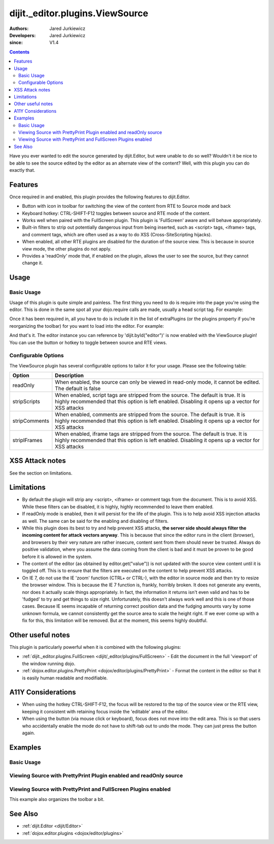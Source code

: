 .. _dijit/_editor/plugins/ViewSource:

================================
dijit._editor.plugins.ViewSource
================================

:Authors: Jared Jurkiewicz
:Developers: Jared Jurkiewicz
:since: V1.4

.. contents ::
    :depth: 2

Have you ever wanted to edit the source generated by dijit.Editor, but were unable to do so well?
Wouldn't it be nice to be able to see the source edited by the editor as an alternate view of the content?
Well, with this plugin you can do exactly that.

Features
========

Once required in and enabled, this plugin provides the following features to dijit.Editor.

* Button with icon in toolbar for switching the view of the content from RTE to Source mode and back
* Keyboard hotkey: CTRL-SHIFT-F12 toggles between source and RTE mode of the content.
* Works well when paired with the FullScreen plugin.  This plugin is 'FullScreen' aware and will behave appropriately.
* Built-in filters to strip out potentially dangerous input from being inserted, such as <script> tags, <iframe> tags, and comment tags, which are often used as a way to do XSS (Cross-SiteScripting hijacks).
* When enabled, all other RTE plugins are disabled for the duration of the source view.  This is because in source view mode, the other plugins  do not apply.
* Provides a 'readOnly' mode that, if enabled on the plugin, allows the user to see the source, but they cannot change it.


Usage
=====

Basic Usage
-----------
Usage of this plugin is quite simple and painless.
The first thing you need to do is require into the page you're using the editor.
This is done in the same spot all your dojo.require calls are made, usually a head script tag.
For example:

.. js ::
 
    dojo.require("dijit.Editor");
    dojo.require("dijit._editor.plugins.ViewSource");


Once it has been required in, all you have to do is include it in the list of extraPlugins (or the plugins property if you're reorganizing the toolbar) for you want to load into the editor.
For example:

.. html ::

  <div data-dojo-type="dijit/Editor" id="editor" data-dojo-props="extraPlugins:['viewsource']"></div>


And that's it.
The editor instance you can reference by 'dijit.byId("editor")' is now enabled with the ViewSource plugin!
You can use the button or hotkey to toggle between source and RTE views.

Configurable Options
--------------------

The ViewSource plugin has several configurable options to tailor it for your usage.
Please see the following table:

+---------------------------+-----------------------------------------------------------------------------------------------------------+
| **Option**                | **Description**                                                                                           |
+---------------------------+-----------------------------------------------------------------------------------------------------------+
| readOnly                  |When enabled, the source can only be viewed in read-only mode, it cannot be edited.  The default is false  |
+---------------------------+-----------------------------------------------------------------------------------------------------------+
| stripScripts              |When enabled, script tags are stripped from the source.  The default is true.  It is highly recommended    |
|                           |that this option is left enabled.  Disabling it opens up a vector for XSS attacks                          |
+---------------------------+-----------------------------------------------------------------------------------------------------------+
| stripComments             |When enabled, comments are stripped from the source.  The default is true.  It is highly recommended       |
|                           |that this option is left enabled.  Disabling it opens up a vector for XSS attacks                          |
+---------------------------+-----------------------------------------------------------------------------------------------------------+
| stripIFrames              |When enabled, iframe tags are stripped from the source.  The default is true.  It is highly recommended    |
|                           |that this option is left enabled.  Disabling it opens up a vector for XSS attacks                          |
+---------------------------+-----------------------------------------------------------------------------------------------------------+



XSS Attack notes
================

See the section on limitations.

Limitations
===========

* By default the plugin will strip any <script>, <iframe> or comment tags from the document.  This is to avoid XSS.  While these filters can be disabled, it is highly, highly recommended to leave them enabled.
* If readOnly mode is enabled, then it will persist for the life of the plugin.  This is to help avoid XSS injection attacks as well.  The same can be said for the enabling and disabling of filters.
* While this plugin does its best to try and help prevent XSS attacks, **the server side should always filter the incoming content for attack vectors anyway**.  This is because that since the editor runs in the client (browser), and browsers by their very nature are rather insecure, content sent from them should never be trusted.  Always do positive validation, where you assume the data coming from the client is bad and it must be proven to be good before it is allowed in the system.
* The content of the editor (as obtained by editor.get("value")) is not updated with the source view content until it is toggled off.  This is to ensure that the filters are executed on the content to help prevent XSS attacks.
* On IE 7, do not use the IE 'zoom' function (CTRL+ or CTRL-), with the editor in source mode and then try to resize the browser window.  This is because the IE 7 function is, frankly, horribly broken.  It does not generate any events, nor does it actually scale things appropriately.  In fact, the information it returns isn't even valid and has to be 'fudged' to try and get things to size right.  Unfortunately, this doesn't always work well and this is one of those cases.  Because IE seems incapable of returning correct position data and the fudging amounts vary by some unknown formula, we cannot consistently get the source area to scale the height right.  If we ever come up with a fix for this, this limitation will be removed.  But at the moment, this seems highly doubtful.

Other useful notes
==================

This plugin is particularly powerful when it is combined with the following plugins:

* :ref:`dijit._editor.plugins.FullScreen <dijit/_editor/plugins/FullScreen>` - Edit the document in the full 'viewport' of the window running dojo.
* :ref:`dojox.editor.plugins.PrettyPrint <dojox/editor/plugins/PrettyPrint>` - Format the content in the editor so that it is easily human readable and modifiable.


A11Y Considerations
===================

* When using the hotkey CTRL-SHIFT-F12, the focus will be restored to the top of the source view or the RTE view, keeping it consistent with retaining focus inside the 'editable' area of the editor.
* When using the button (via mouse click or keyboard), focus does not move into the edit area.  This is so that users who accidentally enable the mode do not have to shift-tab out to undo the mode.  They can just press the button again.


Examples
========

Basic Usage
-----------

.. code-example::
  :djConfig: parseOnLoad: true
  :version: 1.4

  .. js ::

      dojo.require("dijit.Editor");
      dojo.require("dijit._editor.plugins.ViewSource");

  .. html ::

    <b>Toggle the View Source button to see the contents in source mode.</b>
    <br>
    <div data-dojo-type="dijit/Editor" height="250px" id="input" data-dojo-props="extraPlugins:['viewsource']">
    <div>
      <br>
      blah blah & blah!
      <br>
    </div>
    <br>
    <table>
    <tbody>
    <tr>
    <td style="border-style:solid; border-width: 2px; border-color: gray;">One cell</td>
    <td style="border-style:solid; border-width: 2px; border-color: gray;">
    Two cell
    </td>
    </tr>
    </tbody>
    </table>
    <ul>
    <li>item one</li>
    <li>
    item two
    </li>
    </ul>
    </div>


Viewing Source with PrettyPrint Plugin enabled and readOnly source
------------------------------------------------------------------

.. code-example::
  :djConfig: parseOnLoad: true

  .. js ::

      dojo.require("dijit.Editor");
      dojo.require("dijit._editor.plugins.ViewSource");
      dojo.require("dojox.editor.plugins.PrettyPrint");

  .. html ::

    <b>Toggle the View Source button to see the contents in source mode.</b>
    <br>
    <div data-dojo-type="dijit/Editor" height="250px" id="input" data-dojo-props="extraPlugins:[{name:'viewsource',readOnly: true}, 'prettyprint']">
    <div>
      <br>
      blah blah & blah!
      <br>
    </div>
    <br>
    <table>
    <tbody>
    <tr>
    <td style="border-style:solid; border-width: 2px; border-color: gray;">One cell</td>
    <td style="border-style:solid; border-width: 2px; border-color: gray;">
    Two cell
    </td>
    </tr>
    </tbody>
    </table>
    <ul>
    <li>item one</li>
    <li>
    item two
    </li>
    </ul>
    </div>

Viewing Source with PrettyPrint and FullScreen Plugins enabled
--------------------------------------------------------------
This example also organizes the toolbar a bit.


.. code-example::
  :djConfig: parseOnLoad: true
  :version: 1.4

  .. js ::

      dojo.require("dijit.Editor");
      dojo.require("dijit._editor.plugins.ViewSource");
      dojo.require("dijit._editor.plugins.FullScreen");
      dojo.require("dojox.editor.plugins.PrettyPrint");

  .. html ::

    <b>Toggle the View Source button to see the contents in source mode.</b>
    <br>
    <div data-dojo-type="dijit/Editor" height="250px" id="input" data-dojo-props="plugins:[{name:'prettyprint',indentBy:3},'viewsource','fullscreen','|','undo','redo','|','cut','copy','paste','|','bold','italic','underline','strikethrough','|','insertOrderedList','insertUnorderedList','indent','outdent','|','justifyLeft','justifyRight','justifyCenter','justifyFull',{name:'dijit._editor.plugins.EnterKeyHandling',blockNodeForEnter:'DIV'}]">
    <div>
      <br>
      blah blah & blah!
      <br>
    </div>
    <br>
    <table>
    <tbody>
    <tr>
    <td style="border-style:solid; border-width: 2px; border-color: gray;">One cell</td>
    <td style="border-style:solid; border-width: 2px; border-color: gray;">
    Two cell
    </td>
    </tr>
    </tbody>
    </table>
    <ul>
    <li>item one</li>
    <li>
    item two
    </li>
    </ul>
    </div>


See Also
========

* :ref:`dijit.Editor <dijit/Editor>`
* :ref:`dojox.editor.plugins <dojox/editor/plugins>`
